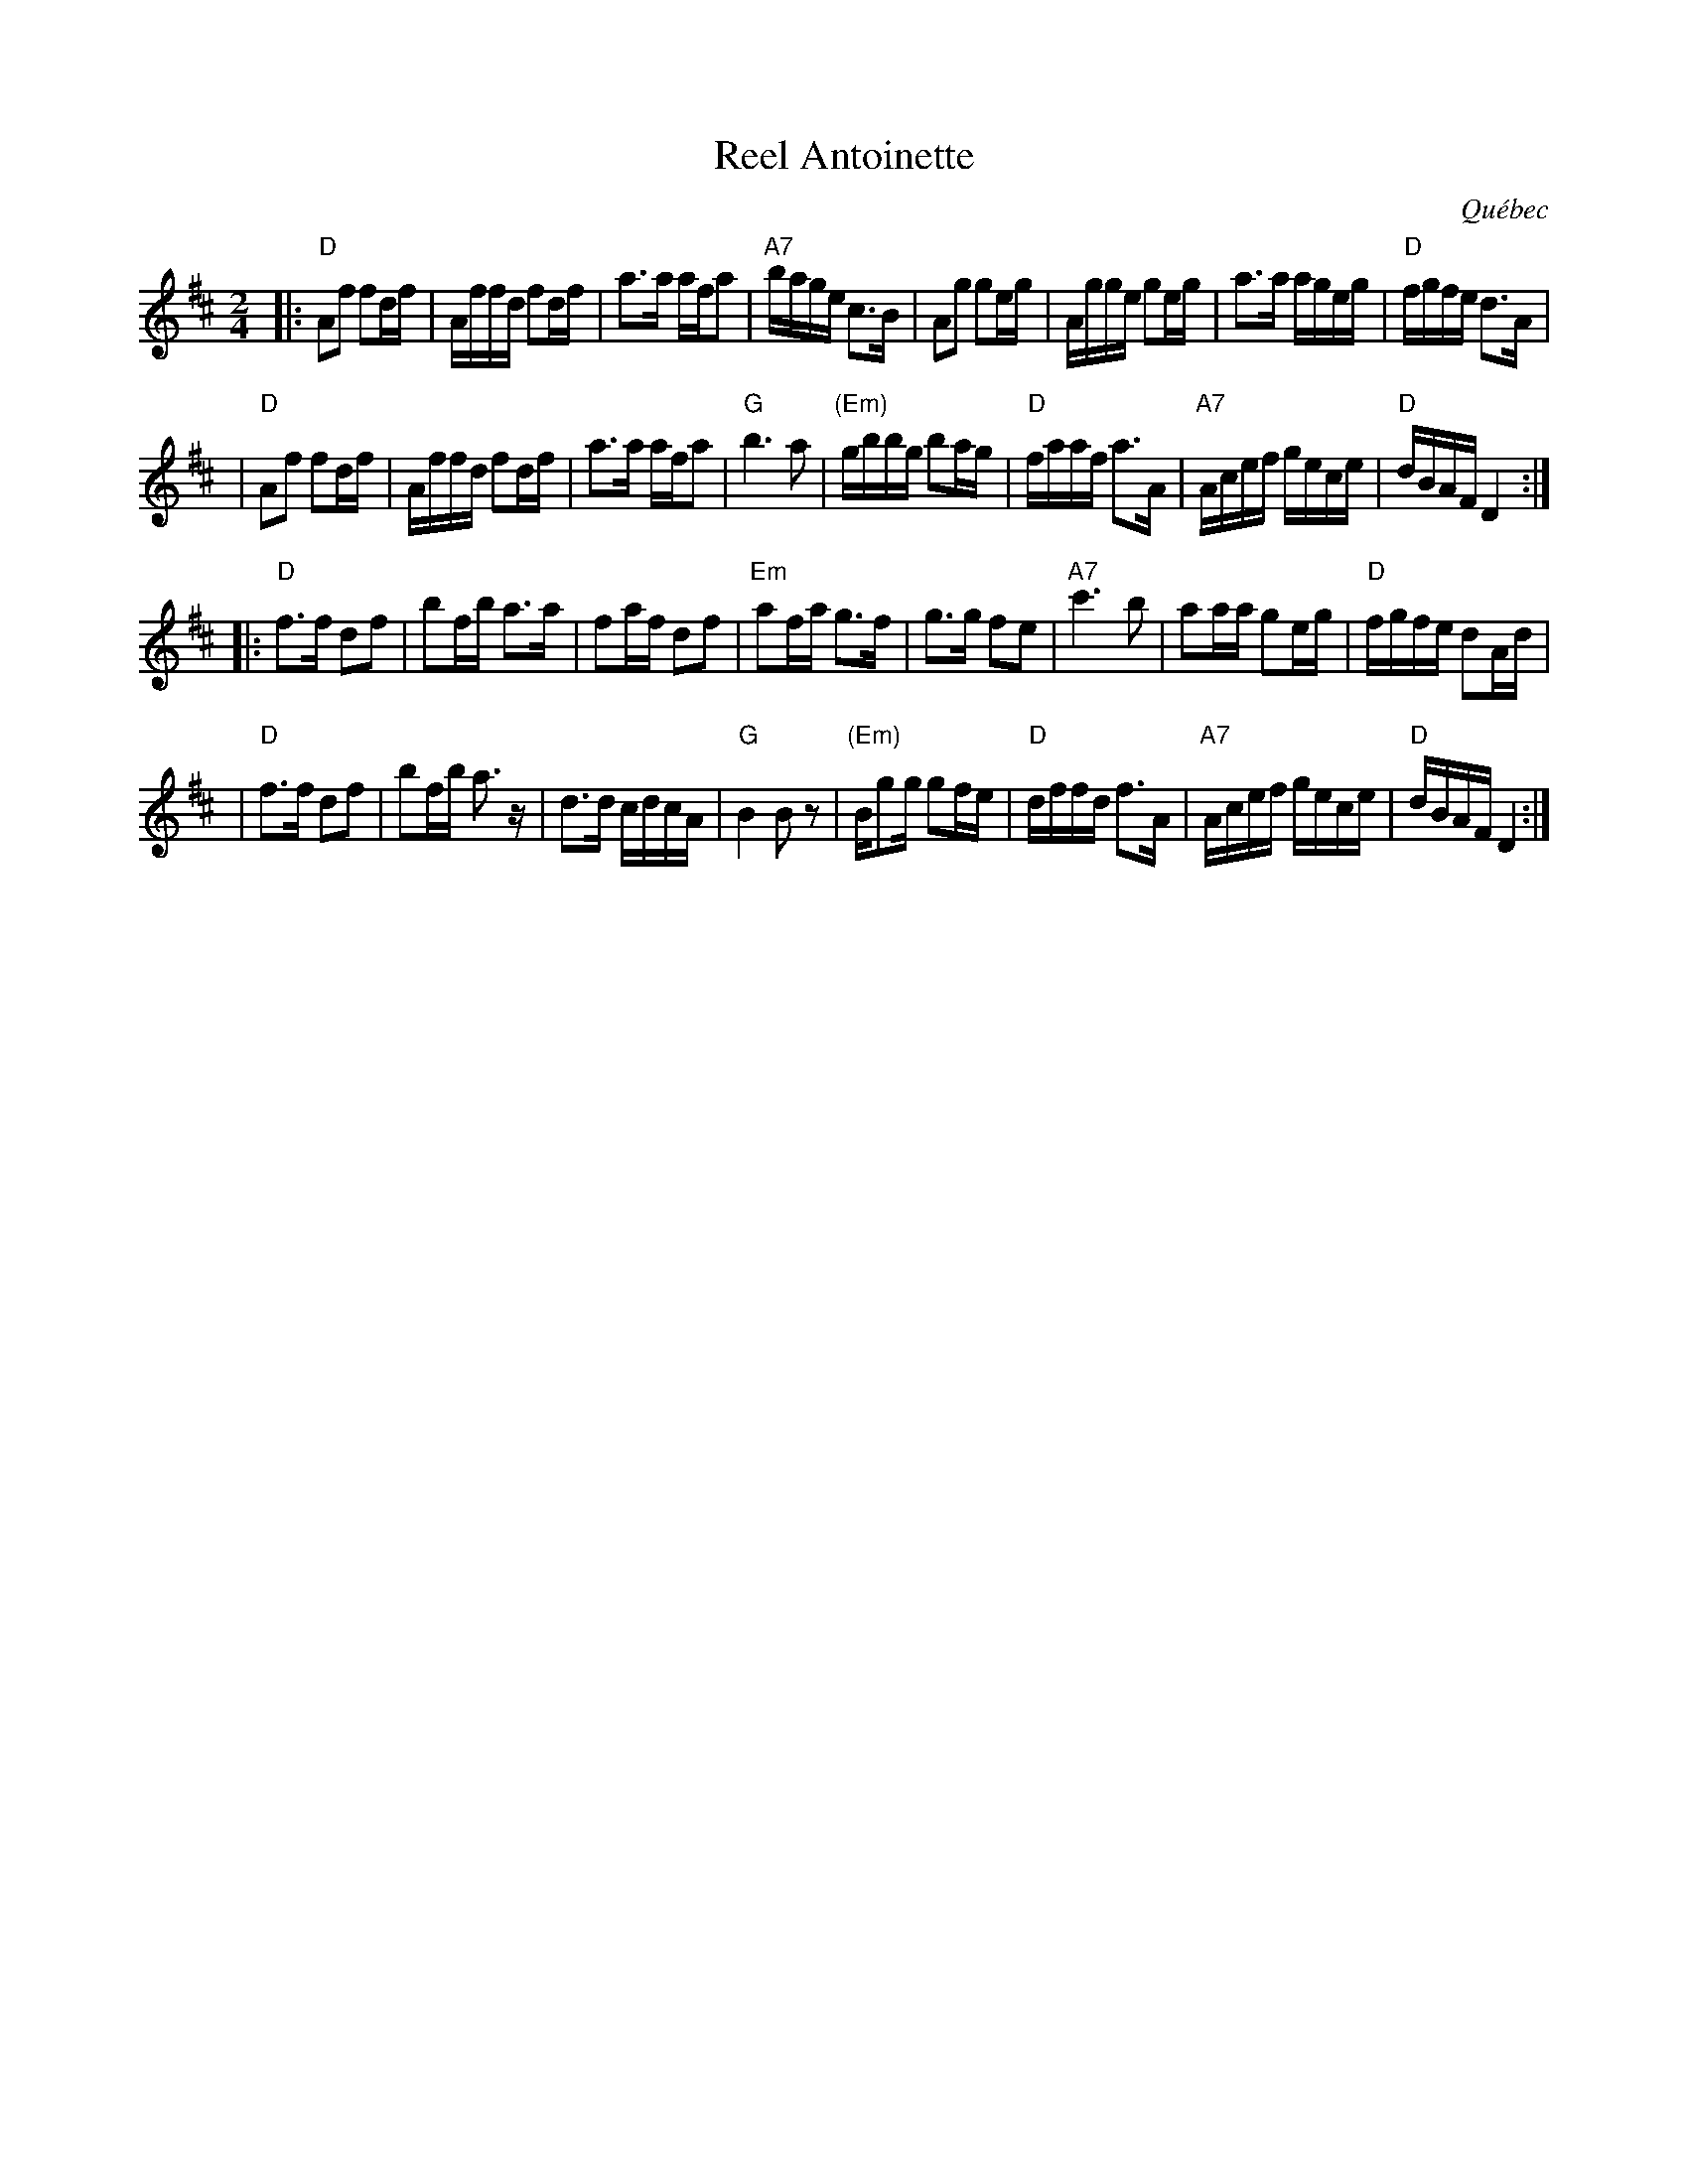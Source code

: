 X: 1
T: Reel Antoinette
O: Qu\'ebec
R: reel
Z: 2009 John Chambers <jc:trillian.mit.edu>
M: 2/4
L: 1/16
K: D
|: "D"A2f2 f2df | Affd f2df | a3a afa2 | "A7"bage c3B \
| A2g2 g2eg | Agge g2eg | a3a ageg | "D"fgfe d3A |
| "D"A2f2 f2df | Affd f2df | a3a afa2 | "G"b6 a2 \
| "(Em)"gbbg b2ag | "D"faaf a3A | "A7"Acef gece | "D"dBAF D4 :|
|: "D"f3f d2f2 | b2fb a3a | f2af d2f2 | "Em"a2fa g3f \
| g3g f2e2 | "A7"c'6 b2 | a2aa g2eg | "D"fgfe d2Ad |
| "D"f3f d2f2 | b2fb a3z | d3d cdcA | "G"B4 B2z2 \
| "(Em)"Bg2g g2fe | "D"dffd f3A | "A7"Acef gece | "D"dBAF D4 :|
